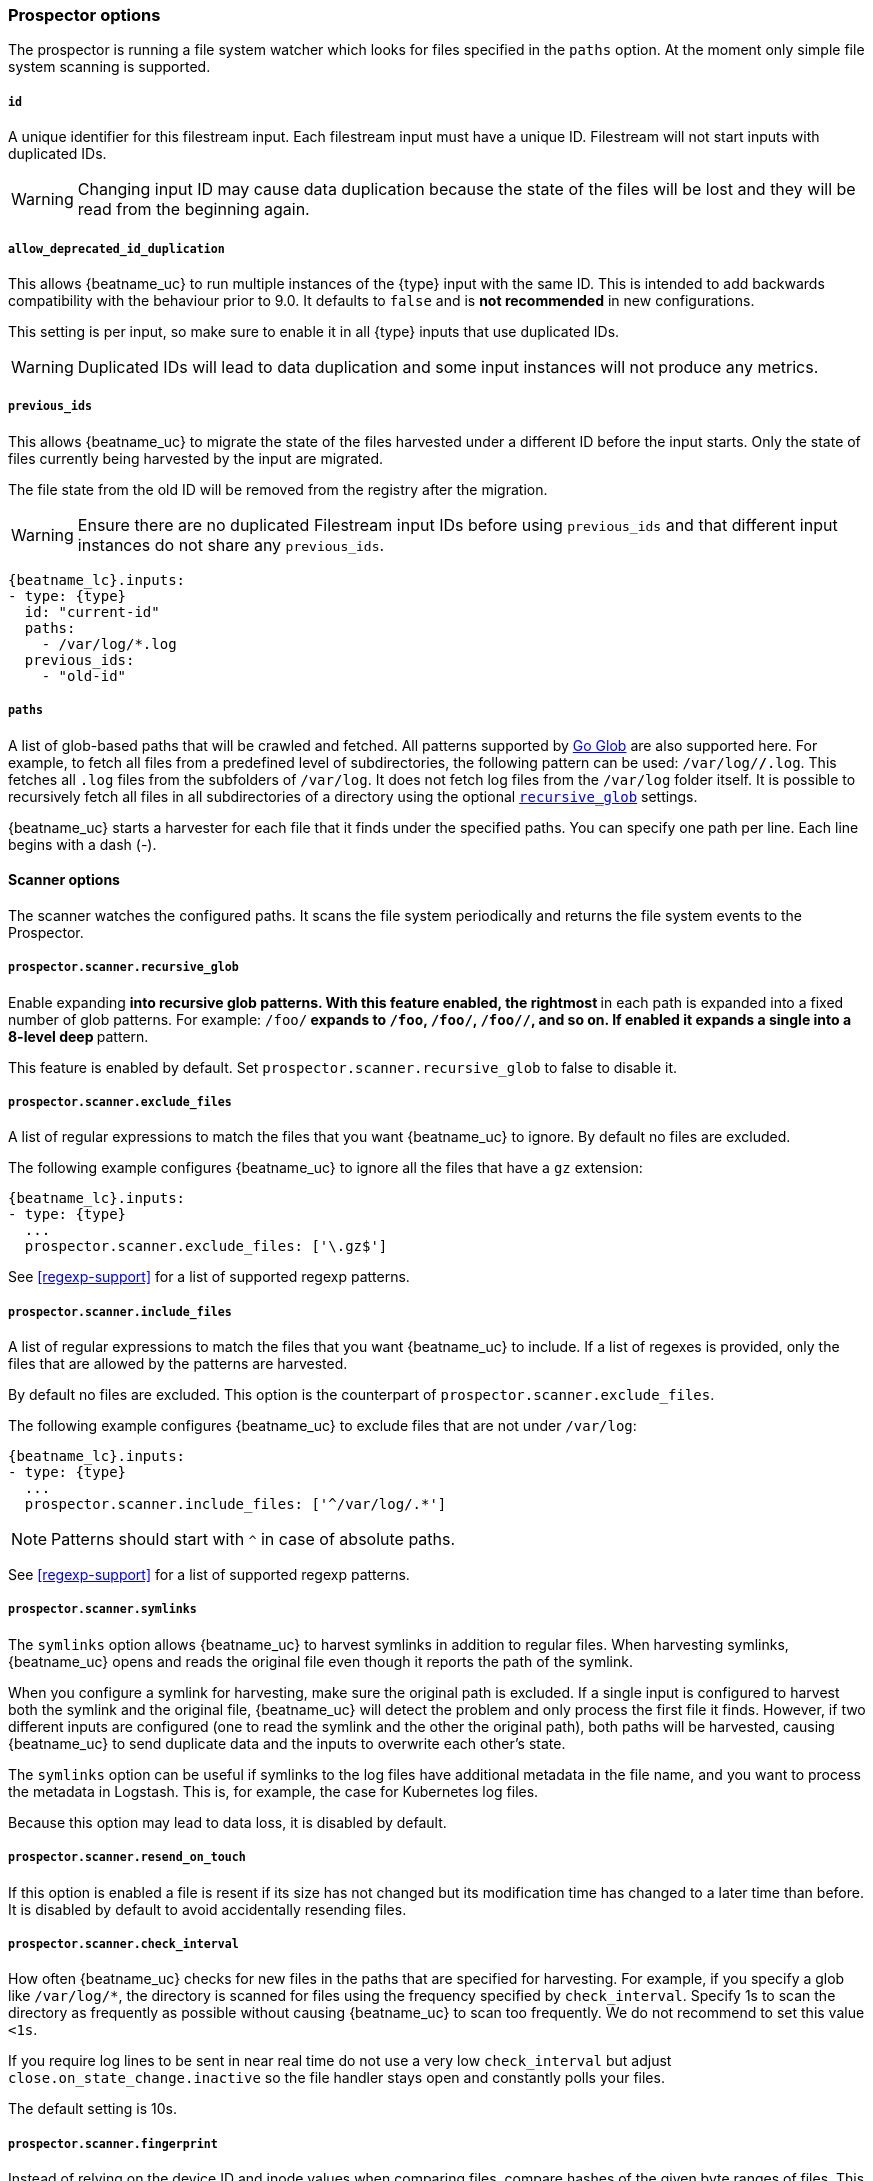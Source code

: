 //////////////////////////////////////////////////////////////////////////
//// This content is shared by Filebeat inputs that use the input
//// to process files on disk (includes options for managing physical files)
//// If you add IDs to sections, make sure you use attributes to create
//// unique IDs for each input that includes this file. Use the format:
//// [id="{beatname_lc}-input-{type}-option-name"]
//////////////////////////////////////////////////////////////////////////

[float]
[id="{beatname_lc}-input-{type}-options"]
=== Prospector options

The prospector is running a file system watcher which looks for files specified
in the `paths` option. At the moment only simple file system scanning is
supported.

[float]
[id="{beatname_lc}-input-{type}-id"]
===== `id`

A unique identifier for this filestream input. Each filestream input
must have a unique ID. Filestream will not start inputs with duplicated IDs.

WARNING: Changing input ID may cause data duplication because the
state of the files will be lost and they will be read from the
beginning again.

[float]
[[filestream-input-allow_deprecated_id_duplication]]
===== `allow_deprecated_id_duplication`

This allows {beatname_uc} to run multiple instances of the {type}
input with the same ID. This is intended to add backwards
compatibility with the behaviour prior to 9.0. It defaults to `false`
and is **not recommended** in new configurations.

This setting is per input, so make sure to enable it in all {type}
inputs that use duplicated IDs.

WARNING: Duplicated IDs will lead to data duplication and some input
instances will not produce any metrics.

[float]
[id="{beatname_lc}-input-{type}-previous_ids"]
===== `previous_ids`

This allows {beatname_uc} to migrate the state of the files harvested
under a different ID before the input starts. Only the state of files
currently being harvested by the input are migrated.

The file state from the old ID will be removed from the registry after
the migration.

WARNING: Ensure there are no duplicated Filestream input IDs before
using `previous_ids` and that different input instances do not share
any `previous_ids`.

["source","yaml",subs="attributes"]
----
{beatname_lc}.inputs:
- type: {type}
  id: "current-id"
  paths:
    - /var/log/*.log
  previous_ids:
    - "old-id"
----

[float]
[[filestream-input-paths]]
===== `paths`

A list of glob-based paths that will be crawled and fetched. All patterns
supported by https://golang.org/pkg/path/filepath/#Glob[Go Glob] are also
supported here. For example, to fetch all files from a predefined level of
subdirectories, the following pattern can be used: `/var/log/*/*.log`. This
fetches all `.log` files from the subfolders of `/var/log`. It does not
fetch log files from the `/var/log` folder itself.
It is possible to recursively fetch all files in all subdirectories of a directory
using the optional <<filestream-recursive-glob,`recursive_glob`>> settings.

{beatname_uc} starts a harvester for each file that it finds under the specified
paths. You can specify one path per line. Each line begins with a dash (-).

==== Scanner options

The scanner watches the configured paths. It scans the file system periodically
and returns the file system events to the Prospector.

[float]
[[filestream-recursive-glob]]
===== `prospector.scanner.recursive_glob`

Enable expanding `**` into recursive glob patterns. With this feature enabled,
the rightmost `**` in each path is expanded into a fixed number of glob
patterns. For example: `/foo/**` expands to `/foo`, `/foo/*`, `/foo/*/*`, and so
on. If enabled it expands a single `**` into a 8-level deep `*` pattern.

This feature is enabled by default. Set `prospector.scanner.recursive_glob` to false to
disable it.

[float]
[id="{beatname_lc}-input-{type}-exclude-files"]
===== `prospector.scanner.exclude_files`

A list of regular expressions to match the files that you want {beatname_uc} to
ignore. By default no files are excluded.

The following example configures {beatname_uc} to ignore all the files that have
a `gz` extension:

["source","yaml",subs="attributes"]
----
{beatname_lc}.inputs:
- type: {type}
  ...
  prospector.scanner.exclude_files: ['\.gz$']
----

See <<regexp-support>> for a list of supported regexp patterns.

===== `prospector.scanner.include_files`

A list of regular expressions to match the files that you want {beatname_uc} to
include. If a list of regexes is provided, only the files that are allowed by
the patterns are harvested.

By default no files are excluded. This option is the counterpart of
`prospector.scanner.exclude_files`.

The following example configures {beatname_uc} to exclude files that
are not under `/var/log`:

["source","yaml",subs="attributes"]
----
{beatname_lc}.inputs:
- type: {type}
  ...
  prospector.scanner.include_files: ['^/var/log/.*']
----

NOTE: Patterns should start with `^` in case of absolute paths.

See <<regexp-support>> for a list of supported regexp patterns.

[id="{beatname_lc}-input-{type}-prospector-scanner-symlinks"]
===== `prospector.scanner.symlinks`

The `symlinks` option allows {beatname_uc} to harvest symlinks in addition to
regular files. When harvesting symlinks, {beatname_uc} opens and reads the
original file even though it reports the path of the symlink.

When you configure a symlink for harvesting, make sure the original path is
excluded. If a single input is configured to harvest both the symlink and
the original file, {beatname_uc} will detect the problem and only process the
first file it finds. However, if two different inputs are configured (one
to read the symlink and the other the original path), both paths will be
harvested, causing {beatname_uc} to send duplicate data and the inputs to
overwrite each other's state.

The `symlinks` option can be useful if symlinks to the log files have additional
metadata in the file name, and you want to process the metadata in Logstash.
This is, for example, the case for Kubernetes log files.

Because this option may lead to data loss, it is disabled by default.

===== `prospector.scanner.resend_on_touch`

If this option is enabled a file is resent if its size has not changed
but its modification time has changed to a later time than before.
It is disabled by default to avoid accidentally resending files.


[float]
[id="{beatname_lc}-input-{type}-scan-frequency"]
===== `prospector.scanner.check_interval`

How often {beatname_uc} checks for new files in the paths that are specified
for harvesting. For example, if you specify a glob like `/var/log/*`, the
directory is scanned for files using the frequency specified by
`check_interval`. Specify 1s to scan the directory as frequently as possible
without causing {beatname_uc} to scan too frequently. We do not recommend to set
this value `<1s`.

If you require log lines to be sent in near real time do not use a very low
`check_interval` but adjust `close.on_state_change.inactive` so the file handler
stays open and constantly polls your files.

The default setting is 10s.

[float]
[id="{beatname_lc}-input-{type}-scan-fingerprint"]
===== `prospector.scanner.fingerprint`

Instead of relying on the device ID and inode values when comparing
files, compare hashes of the given byte ranges of files. This is the
default behaviour for {beatname_uc}.

Following are some scenarios where this can happen:

. Some file systems (i.e. in Docker) cache and re-use inodes
+
for example if you:
+
.. Create a file (`touch x`)
.. Check the file's inode (`ls -i x`)
.. Delete the file (`rm x`)
.. Create a new file right away (`touch y`)
.. Check the inode of the new file (`ls -i y`)
+

For both files you might see the same inode value despite even having different filenames.
+
. Non-Ext file systems can change inodes:
+
Ext file systems store the inode number in the `i_ino` file, inside a struct `inode`, which is written to disk. In this case, if the file is the same (not another file with the same name) then the inode number is guaranteed to be the same.
+
If the file system is other than Ext, the inode number is generated by the inode operations defined by the file system driver. As they don't have the concept of what an inode is, they have to mimic all of the inode's internal fields to comply with VFS, so this number will probably be different after a reboot, even after closing and opening the file again (theoretically).
+
. Some file processing tools change inode values
+
Sometimes users unintentionally change inodes by using tools like `rsync` or `sed`.
+
. Some operating systems change device IDs after reboot
+
Depending on a mounting approach, the device ID (which is also used for comparing files) might change after a reboot.

**Configuration**

Fingerprint mode is disabled by default.

WARNING: Enabling fingerprint mode delays ingesting new files until they grow to at least `offset`+`length` bytes in size, so they can be fingerprinted. Until then these files are ignored.

Normally, log lines contain timestamps and other unique fields that should be able to use the fingerprint mode,
but in every use-case users should inspect their logs to determine what are the appropriate values for
the `offset` and `length` parameters. Default `offset` is `0` and default `length` is `1024` or 1 KB. `length` cannot be less than `64`.

[source,yaml]
----
fingerprint:
  enabled: false
  offset: 0
  length: 1024
----


[float]
[id="{beatname_lc}-input-{type}-ignore-older"]
===== `ignore_older`

If this option is enabled, {beatname_uc} ignores any files that were modified
before the specified timespan. Configuring `ignore_older` can be especially
useful if you keep log files for a long time. For example, if you want to start
{beatname_uc}, but only want to send the newest files and files from last week,
you can configure this option.

You can use time strings like 2h (2 hours) and 5m (5 minutes). The default is 0,
which disables the setting. Commenting out the config has the same effect as
setting it to 0.

IMPORTANT: You must set `ignore_older` to be greater than `close.on_state_change.inactive`.

The files affected by this setting fall into two categories:

* Files that were never harvested
* Files that were harvested but weren't updated for longer than `ignore_older`

For files which were never seen before, the offset state is set to the end of
the file. If a state already exists, the offset is reset to the size of the file.
If a file is updated again later, reading continues at the set offset position.

The `ignore_older` setting relies on the modification time of the file to
determine if a file is ignored. If the modification time of the file is not
updated when lines are written to a file (which can happen on Windows), the
`ignore_older` setting may cause {beatname_uc} to ignore files even though
content was added at a later time.

To remove the state of previously harvested files from the registry file, use
the `clean_inactive` configuration option.

Before a file can be ignored by {beatname_uc}, the file must be closed. To
ensure a file is no longer being harvested when it is ignored, you must set
`ignore_older` to a longer duration than `close.on_state_change.inactive`.

If a file that's currently being harvested falls under `ignore_older`, the
harvester will first finish reading the file and close it after
`close.on_state_change.inactive` is reached. Then, after that, the file will be ignored.

[float]
[id="{beatname_lc}-input-{type}-ignore-inactive"]
===== `ignore_inactive`

If this option is enabled, {beatname_uc} ignores every file that has not been
updated since the selected time. Possible options are `since_first_start` and
`since_last_start`. The first option ignores every file that has not been updated since
the first start of {beatname_uc}. It is useful when the Beat might be restarted
due to configuration changes or a failure. The second option tells
the Beat to read from files that have been updated since its start.

The files affected by this setting fall into two categories:

* Files that were never harvested
* Files that were harvested but weren't updated since `ignore_inactive`.

For files that were never seen before, the offset state is set to the end of
the file. If a state already exist, the offset is not changed. In case a file is
updated again later, reading continues at the set offset position.

The setting relies on the modification time of the file to
determine if a file is ignored. If the modification time of the file is not
updated when lines are written to a file (which can happen on Windows), the
setting may cause {beatname_uc} to ignore files even though content was added
at a later time.

To remove the state of previously harvested files from the registry file, use
the `clean_inactive` configuration option.

[float]
[id="{beatname_lc}-input-{type}-take-over"]
===== `take_over`

If `take_over` is set to `true`, this `filestream` will take over all files
from `log` inputs if they match at least one of the `paths` set in the `filestream`.

IMPORTANT: `take_over: true` requires the `filestream` to have a unique ID.

This `take over` mode was created to enable smooth migration from deprecated `log`
inputs to the new `filestream` inputs.

See <<migrate-to-filestream>> for more details about the migration process.

WARNING: The `take over` mode is still in beta, however, it's manually reversible
due to backups created in the <<configuration-global-options,`registry.path/filebeat` directory>>
and should be generally safe to use.

[float]
[id="{beatname_lc}-input-{type}-close-options"]
===== `close.*`

The `close.*` configuration options are used to close the harvester after a
certain criteria or time. Closing the harvester means closing the file handler.
If a file is updated after the harvester is closed, the file will be picked up
again after `prospector.scanner.check_interval` has elapsed. However, if the file
is moved or deleted while the harvester is closed, {beatname_uc} will not be able
to pick up the file again, and any data that the harvester hasn't read will be lost.

The `close.on_state_change.*` settings are applied asynchronously
to read from a file, meaning that if {beatname_uc} is in a blocked state
due to blocked output, full queue or other issue, a file that would be
closed regardless.


[float]
[id="{beatname_lc}-input-{type}-close-inactive"]
===== `close.on_state_change.inactive`

When this option is enabled, {beatname_uc} closes the file handle if a file has
not been harvested for the specified duration. The counter for the defined
period starts when the last log line was read by the harvester. It is not based
on the modification time of the file. If the closed file changes again, a new
harvester is started and the latest changes will be picked up after
`prospector.scanner.check_interval` has elapsed.

We recommended that you set `close.on_state_change.inactive` to a value that is
larger than the least frequent updates to your log files. For example, if your
log files get updated every few seconds, you can safely set
`close.on_state_change.inactive` to `1m`. If there are log files with very
different update rates, you can use multiple configurations with different values.

Setting `close.on_state_change.inactive` to a lower value means that file handles
are closed sooner. However this has the side effect that new log lines are not
sent in near real time if the harvester is closed.

The timestamp for closing a file does not depend on the modification time of the
file. Instead, {beatname_uc} uses an internal timestamp that reflects when the
file was last harvested. For example, if `close.on_state_change.inactive` is set
to 5 minutes, the countdown for the 5 minutes starts after the harvester reads the
last line of the file.

You can use time strings like 2h (2 hours) and 5m (5 minutes). The default is
5m.

[float]
[id="{beatname_lc}-input-{type}-close-renamed"]
===== `close.on_state_change.renamed`

WARNING: Only use this option if you understand that data loss is a potential
side effect.

When this option is enabled, {beatname_uc} closes the file handler when a file
is renamed. This happens, for example, when rotating files. By default, the
harvester stays open and keeps reading the file because the file handler does
not depend on the file name. If the `close.on_state_change.renamed` option is
enabled and the file is renamed or moved in such a way that it's no longer
matched by the file patterns specified for the , the file will not be picked
up again. {beatname_uc} will not finish reading the file.

Do not use this option when `path` based `file_identity` is configured. It does
not make sense to enable the option, as Filebeat cannot detect renames using
path names as unique identifiers.

WINDOWS: If your Windows log rotation system shows errors because it can't
rotate the files, you should enable this option.

[float]
[id="{beatname_lc}-input-{type}-close-removed"]
===== `close.on_state_change.removed`

When this option is enabled, {beatname_uc} closes the harvester when a file is
removed. Normally a file should only be removed after it's inactive for the
duration specified by `close.on_state_change.inactive`. However, if a file is
removed early and you don't enable `close.on_state_change.removed`, {beatname_uc}
keeps the file open to make sure the harvester has completed. If this setting
results in files that are not completely read because they are removed from
disk too early, disable this option.

This option is enabled by default. If you disable this option, you must also
disable `clean_removed`.

WINDOWS: If your Windows log rotation system shows errors because it can't
rotate files, make sure this option is enabled.

[float]
[id="{beatname_lc}-input-{type}-close-eof"]
===== `close.reader.on_eof`

WARNING: Only use this option if you understand that data loss is a potential
side effect.

When this option is enabled, {beatname_uc} closes a file as soon as the end of a
file is reached. This is useful when your files are only written once and not
updated from time to time. For example, this happens when you are writing every
single log event to a new file. This option is disabled by default.

[float]
[id="{beatname_lc}-input-{type}-close-timeout"]
===== `close.reader.after_interval`

WARNING: Only use this option if you understand that data loss is a potential
side effect. Another side effect is that multiline events might not be
completely sent before the timeout expires.

When this option is enabled, {beatname_uc} gives every harvester a predefined
lifetime. Regardless of where the reader is in the file, reading will stop after
the `close.reader.after_interval` period has elapsed. This option can be useful for older log
files when you want to spend only a predefined amount of time on the files.
While `close.reader.after_interval` will close the file after the predefined timeout, if the
file is still being updated, {beatname_uc} will start a new harvester again per
the defined `prospector.scanner.check_interval`. And the close.reader.after_interval for this harvester will
start again with the countdown for the timeout.

This option is particularly useful in case the output is blocked, which makes
{beatname_uc} keep open file handlers even for files that were deleted from the
disk. Setting `close.reader.after_interval` to `5m` ensures that the files are periodically
closed so they can be freed up by the operating system.

If you set `close.reader.after_interval` to equal `ignore_older`, the file will not be picked
up if it's modified while the harvester is closed. This combination of settings
normally leads to data loss, and the complete file is not sent.

When you use `close.reader.after_interval` for logs that contain multiline events, the
harvester might stop in the middle of a multiline event, which means that only
parts of the event will be sent. If the harvester is started again and the file
still exists, only the second part of the event will be sent.

This option is set to 0 by default which means it is disabled.


[float]
[id="{beatname_lc}-input-{type}-clean-options"]
===== `clean_*`

The `clean_*` options are used to clean up the state entries in the registry
file. These settings help to reduce the size of the registry file and can
prevent a potential <<inode-reuse-issue,inode reuse issue>>.

[float]
[id="{beatname_lc}-input-{type}-clean-inactive"]
===== `clean_inactive`

WARNING: Only use this option if you understand that data loss is a potential
side effect.

When this option is enabled, {beatname_uc} removes the state of a file after the
specified period of inactivity has elapsed. The state can only be removed if
the file is already ignored by {beatname_uc} (the file is older than
`ignore_older`). The `clean_inactive` setting must be greater than `ignore_older +
prospector.scanner.check_interval` to make sure that no states are removed while a file is still
being harvested. Otherwise, the setting could result in {beatname_uc} resending
the full content constantly because `clean_inactive` removes state for files
that are still detected by {beatname_uc}. If a file is updated or appears
again, the file is read from the beginning.

The `clean_inactive` configuration option is useful to reduce the size of the
registry file, especially if a large amount of new files are generated every
day.

This config option is also useful to prevent {beatname_uc} problems resulting
from inode reuse on Linux. For more information, see <<inode-reuse-issue>>.

NOTE: Every time a file is renamed, the file state is updated and the counter
for `clean_inactive` starts at 0 again.

TIP: During testing, you might notice that the registry contains state entries
that should be removed based on the `clean_inactive` setting. This happens
because {beatname_uc} doesn't remove the entries until the registry garbage
collector (GC) runs. Once the TTL for a state expired, there are no active
harvesters for the file and the registry GC runs, then, and only then
the state is removed from memory and an `op: remove` is added to the registry
log file.

[float]
[id="{beatname_lc}-input-{type}-clean-removed"]
===== `clean_removed`

When this option is enabled, {beatname_uc} cleans files from the registry if
they cannot be found on disk anymore under the last known name. This means also
files which were renamed after the harvester was finished will be removed. This
option is enabled by default.

If a shared drive disappears for a short period and appears again, all files
will be read again from the beginning because the states were removed from the
registry file. In such cases, we recommend that you disable the `clean_removed`
option.

You must disable this option if you also disable `close.on_state_change.removed`.

[float]
===== `backoff.*`

The backoff options specify how aggressively {beatname_uc} crawls open files for
updates. You can use the default values in most cases.


[float]
===== `backoff.init`

The `backoff.init` option defines how long {beatname_uc} waits for the first time
before checking a file again after EOF is reached. The backoff intervals increase exponentially.
The default is 2s. Thus, the file is checked after 2 seconds, then 4 seconds,
then 8 seconds and so on until it reaches the limit defined in `backoff.max`.
Every time a new line appears in the file, the `backoff.init` value is reset to the
initial value.

[float]
===== `backoff.max`

The maximum time for {beatname_uc} to wait before checking a file again after
EOF is reached. After having backed off multiple times from checking the file,
the wait time will never exceed `backoff.max`.
Because it takes a maximum of 10s to read a new line,
specifying 10s for `backoff.max` means that, at the worst, a new line could be
added to the log file if {beatname_uc} has backed off multiple times. The
default is 10s.

Requirement: Set `backoff.max` to be greater than or equal to `backoff.init` and
less than or equal to `prospector.scanner.check_interval`
(`backoff.init <= backoff.max <= prospector.scanner.check_interval`).
If `backoff.max` needs to be higher, it is recommended to close the file handler
instead and let {beatname_uc} pick up the file again.

[float]
[id="{beatname_lc}-input-{type}-harvester-limit"]
===== `harvester_limit`

The `harvester_limit` option limits the number of harvesters that are started in
parallel for one input. This directly relates to the maximum number of file
handlers that are opened. The default for `harvester_limit` is 0, which means
there is no limit. This configuration is useful if the number of files to be
harvested exceeds the open file handler limit of the operating system.

Setting a limit on the number of harvesters means that potentially not all files
are opened in parallel. Therefore we recommended that you use this option in
combination with the `close.on_state_change.*` options to make sure
harvesters are stopped more often so that new files can be picked up.

Currently if a new harvester can be started again, the harvester is picked
randomly. This means it's possible that the harvester for a file that was just
closed and then updated again might be started instead of the harvester for a
file that hasn't been harvested for a longer period of time.

This configuration option applies per input. You can use this option to
indirectly set higher priorities on certain inputs by assigning a higher
limit of harvesters.

[float]
[id="{beatname_lc}-input-{type}-file-identity"]
===== `file_identity`

Different `file_identity` methods can be configured to suit the
environment where you are collecting log messages.

IMPORTANT: Changing `file_identity` is only supported from `native` or
`path` to `fingerprint`. On those cases {beatname_uc} will
automatically migrate the state of the file when {type} starts.

WARNING: Any unsupported change in `file_identity` methods between
runs may result in duplicated events in the output.

[id="{beatname_lc}-input-{type}-file-identity-fingerprint"]
*`fingerprint`*:: The default behaviour of {beatname_uc} is to
identify files based on content by hashing a specific range (0 to 1024
bytes by default).

WARNING: In order to use this file identity option, you must enable
the <<{beatname_lc}-input-filestream-scan-fingerprint,fingerprint
option in the scanner>>. Once this file identity is enabled, changing
the fingerprint configuration (offset, length, or other settings) will
lead to a global re-ingestion of all files that match the paths
configuration of the input.

Please refer to the
<<{beatname_lc}-input-filestream-scan-fingerprint,fingerprint
configuration for details>>.

[source,yaml]
----
file_identity.fingerprint: ~
----

*`native`*:: Differentiates between files using their inodes and
device ids.
+
In some cases these values can change during the lifetime of a file. 
For example, when using the Linux
link:https://en.wikipedia.org/wiki/Logical_Volume_Manager_%28Linux%29[LVM]
(Logical Volume Manager), device numbers are allocated dynamically at
module load (refer to
link:https://access.redhat.com/documentation/en-us/red_hat_enterprise_linux/7/html/logical_volume_manager_administration/lv#persistent_numbers[Persistent
Device Numbers] in the Red Hat Enterprise Linux documentation). To
avoid the possibility of data duplication in this case, you can set
`file_identity` to `fingerprint` rather than the default `native`.
+
The states of files generated by `native` file identity can be migrated to `fingerprint`.

[source,yaml]
----
file_identity.native: ~
----

*`path`*:: To identify files based on their paths use this strategy.
+
WARNING: Only use this strategy if your log files are rotated to a folder
outside of the scope of your input or not at all. Otherwise you end up
with duplicated events.
+
WARNING: This strategy does not support renaming files.
If an input file is renamed, {beatname_uc} will read it again if the new path
matches the settings of the input.
+
The states of files generated by `path` file identity can be migrated to `fingerprint`.

[source,yaml]
----
file_identity.path: ~
----

*`inode_marker`*:: If the device id changes from time to time, you must use
this method to distinguish files. This option is not supported on Windows.
+
Set the location of the marker file the following way:

[source,yaml]
----
file_identity.inode_marker.path: /logs/.filebeat-marker
----

[[filestream-log-rotation-support]]
[float]
=== Log rotation

As log files are constantly written, they must be rotated and purged to prevent
the logger application from filling up the disk. Rotation is done by an external
application, thus, {beatname_uc} needs information how to cooperate with it.

When reading from rotating files make sure the paths configuration includes
both the active file and all rotated files.

By default, {beatname_uc} is able to track files correctly in the following strategies:

* create: new active file with a unique name is created on rotation
* rename: rotated files are renamed

However, in case of copytruncate strategy, you should provide additional configuration
to {beatname_uc}.

[float]
==== rotation.external.strategy.copytruncate

experimental[]

If the log rotating application copies the contents of the active file and then
truncates the original file, use these options to help {beatname_uc} to read files
correctly.

Set the option `suffix_regex` so {beatname_uc} can tell active and rotated files apart. There are
two supported suffix types in the input: numberic and date.

==== Numeric suffix

If your rotated files have an incrementing index appended to the end of the filename, e.g.
active file `apache.log` and the rotated files are named `apache.log.1`, `apache.log.2`, etc,
use the following configuration.

[source,yaml]
---
rotation.external.strategy.copytruncate:
  suffix_regex: \.\d$
---

==== Date suffix

If the rotation date is appended to the end of the filename, e.g. active file `apache.log` and the
rotated files are named `apache.log-20210526`, `apache.log-20210527`, etc. use the following configuration:

[source,yaml]
---
rotation.external.strategy.copytruncate:
  suffix_regex: \-\d{6}$
  dateformat: -20060102
---
